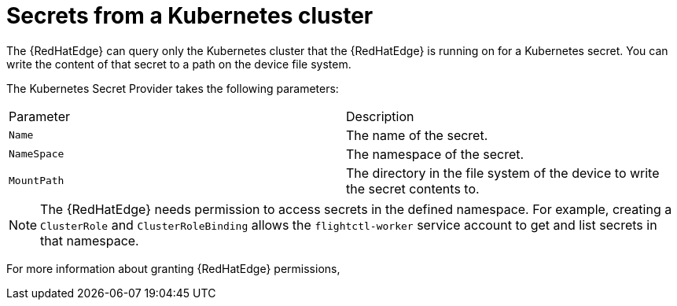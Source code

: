 [id="edge-manager-k8s-cluster"]

= Secrets from a Kubernetes cluster

The {RedHatEdge} can query only the Kubernetes cluster that the {RedHatEdge} is running on for a Kubernetes secret.
You can write the content of that secret to a path on the device file system.

The Kubernetes Secret Provider takes the following parameters:

|===
|Parameter|Description
|`Name`|The name of the secret.

|`NameSpace`|The namespace of the secret.

|`MountPath`|The directory in the file system of the device to write the secret contents to.
|===

[NOTE]
====
The {RedHatEdge} needs permission to access secrets in the defined namespace.
For example, creating a `ClusterRole` and `ClusterRoleBinding` allows the `flightctl-worker` service account to get and list secrets in that namespace.
====

For more information about granting {RedHatEdge} permissions, 
//ADD when merged:
//see xref:edge-manager-k8s-auth[Authorizing with Kubernetes].
